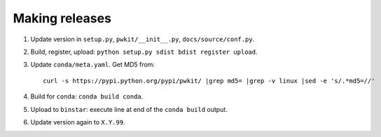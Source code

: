 ===============
Making releases
===============

1. Update version in ``setup.py``, ``pwkit/__init__.py``, ``docs/source/conf.py``.
2. Build, register, upload: ``python setup.py sdist bdist register upload``.
3. Update ``conda/meta.yaml``. Get MD5 from::

     curl -s https://pypi.python.org/pypi/pwkit/ |grep md5= |grep -v linux |sed -e 's/.*md5=//'

4. Build for ``conda``: ``conda build conda``.
5. Upload to ``binstar``: execute line at end of the ``conda build`` output.
6. Update version again to ``X.Y.99``.
